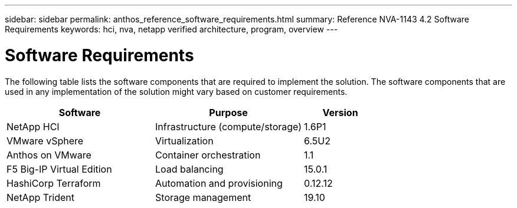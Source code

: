 ---
sidebar: sidebar
permalink: anthos_reference_software_requirements.html
summary: Reference NVA-1143 4.2 Software Requirements
keywords: hci, nva, netapp verified architecture, program, overview
---

= Software Requirements

:hardbreaks:
:nofooter:
:icons: font
:linkattrs:
:imagesdir: ./media/

[.lead]
The following table lists the software components that are required to implement the solution. The software components that are used in any implementation of the solution might vary based on customer requirements.

[cols=3*,options="header",cols="40,40,20"]
|===
| Software
| Purpose
| Version
| NetApp HCI | Infrastructure (compute/storage) | 1.6P1
| VMware vSphere | Virtualization | 6.5U2
| Anthos on VMware | Container orchestration | 1.1
| F5 Big-IP Virtual Edition | Load balancing | 15.0.1
| HashiCorp Terraform | Automation and provisioning | 0.12.12
| NetApp Trident | Storage management | 19.10
|===
